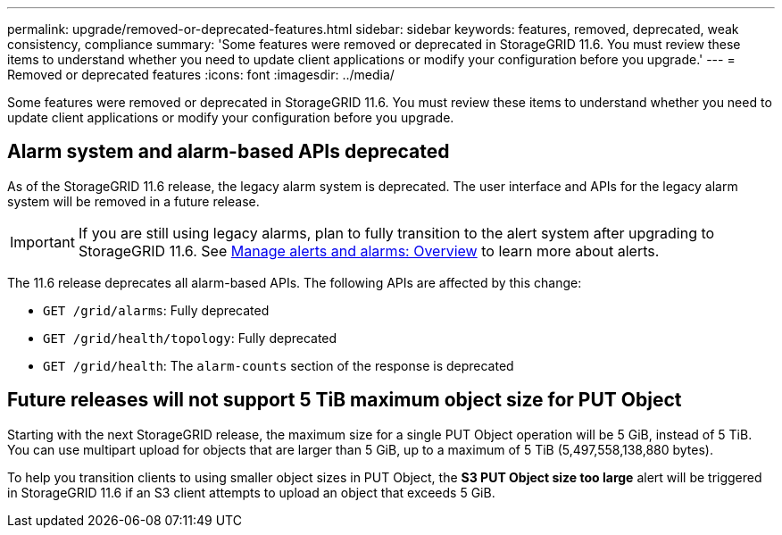 ---
permalink: upgrade/removed-or-deprecated-features.html
sidebar: sidebar
keywords: features, removed, deprecated, weak consistency, compliance
summary: 'Some features were removed or deprecated in StorageGRID 11.6. You must review these items to understand whether you need to update client applications or modify your configuration before you upgrade.'
---
= Removed or deprecated features
:icons: font
:imagesdir: ../media/

[.lead]
Some features were removed or deprecated in StorageGRID 11.6. You must review these items to understand whether you need to update client applications or modify your configuration before you upgrade.

== Alarm system and alarm-based APIs deprecated

As of the StorageGRID 11.6 release, the legacy alarm system is deprecated. The user interface and APIs for the legacy alarm system will be removed in a future release. 

IMPORTANT: If you are still using legacy alarms, plan to fully transition to the alert system after upgrading to StorageGRID 11.6. See xref:../monitor/managing-alerts-and-alarms.adoc[Manage alerts and alarms: Overview] to learn more about alerts.

The 11.6 release deprecates all alarm-based APIs. The following APIs are affected by this change:

* `GET /grid/alarms`: Fully deprecated

* `GET /grid/health/topology`: Fully deprecated

* `GET /grid/health`: The `alarm-counts` section of the response is deprecated

== Future releases will not support 5 TiB maximum object size for PUT Object

Starting with the next StorageGRID release, the maximum size for a single PUT Object operation will be 5 GiB, instead of 5 TiB. You can use multipart upload for objects that are larger than 5 GiB, up to a maximum of 5 TiB (5,497,558,138,880 bytes). 

To help you transition clients to using smaller object sizes in PUT Object, the *S3 PUT Object size too large* alert will be triggered in StorageGRID 11.6 if an S3 client attempts to upload an object that exceeds 5 GiB.  



